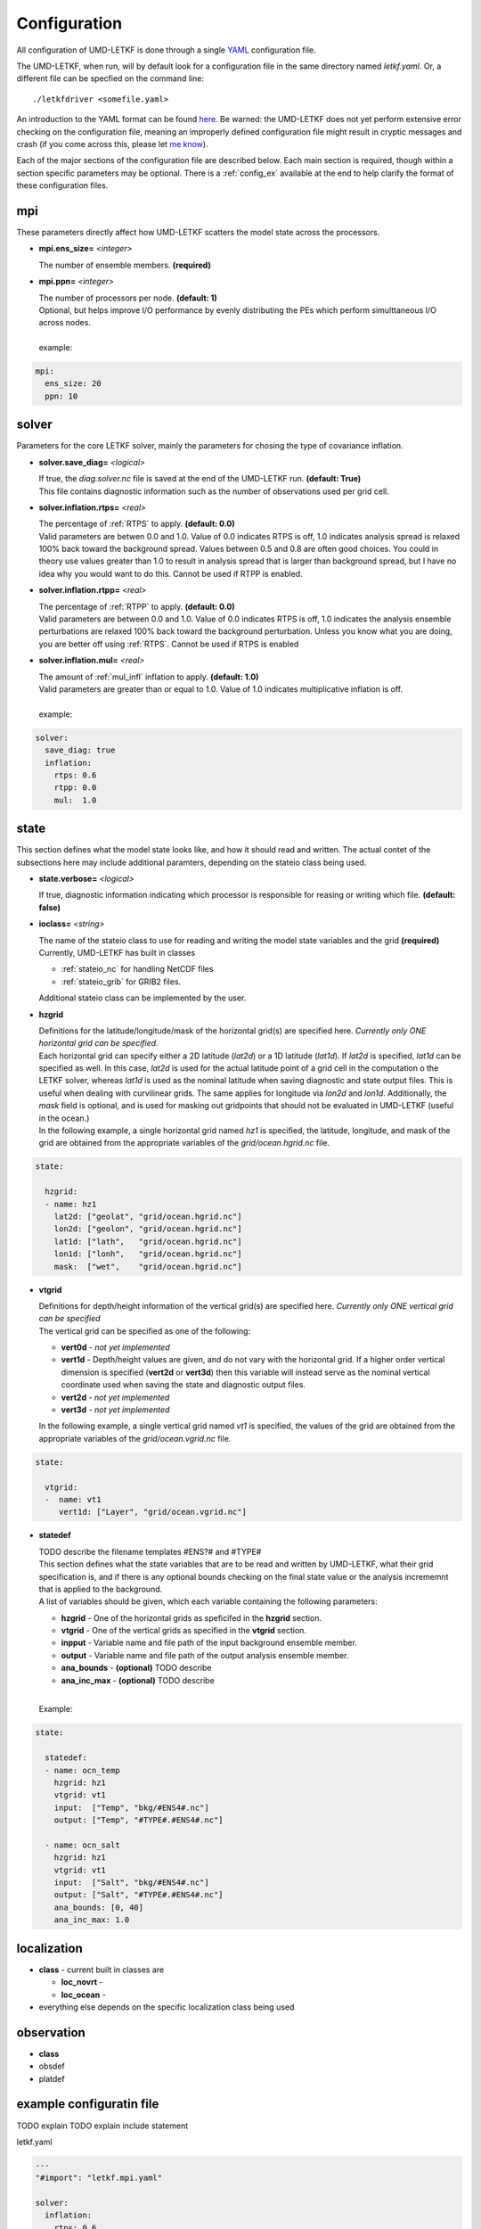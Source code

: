 Configuration
===================

All configuration of UMD-LETKF is done through a single `YAML <https://yaml.org/spec/1.1/>`_ configuration file.

The UMD-LETKF, when run, will by default look for a configuration file in the same directory named `letkf.yaml`. Or, a different file can be specfied on the command line::

  ./letkfdriver <somefile.yaml>


An introduction to the YAML format can be found `here <https://yaml.org/spec/1.1/>`_. Be warned: the UMD-LETKF does not yet perform extensive error checking on the configuration file, meaning an improperly defined configuration file might result in cryptic messages and crash (if you come across this, please let `me know <mailto:tsluka@umd.edu>`_). 


Each of the major sections of the configuration file are described below. Each main section is required, though within a section specific parameters may be optional. There is a :ref:`config_ex` available at the end to help clarify the format of these configuration files.



mpi
---------

These parameters directly affect how UMD-LETKF scatters the model state across the processors.

* **mpi.ens_size=** *<integer>*

  | The number of ensemble members.  **(required)**

* **mpi.ppn=** *<integer>*

  | The number of processors per node. **(default: 1)**
  | Optional, but helps improve I/O performance by evenly distributing the PEs which perform simulttaneous I/O across nodes.

  |
  | example:

.. code-block :: yaml

  mpi:
    ens_size: 20
    ppn: 10



solver
---------

Parameters for the core LETKF solver, mainly the parameters for chosing the type of covariance inflation.

* **solver.save_diag=** *<logical>*

  | If true, the `diag.solver.nc` file is saved at the end of the UMD-LETKF run. **(default: True)**
  | This file contains diagnostic information such as the number of observations used per grid cell.


* **solver.inflation.rtps=** *<real>*

  | The percentage of :ref:`RTPS` to apply. **(default: 0.0)**
  | Valid parameters are betwen 0.0 and 1.0. Value of 0.0 indicates RTPS is off, 1.0 indicates analysis spread is relaxed 100% back toward the background spread. Values between 0.5 and 0.8 are often good choices. You could in theory use values greater than 1.0 to result in analysis spread that is larger than background spread, but I have no idea why you would want to do this. Cannot be used if RTPP is enabled.

* **solver.inflation.rtpp=** *<real>*

  | The percentage of :ref:`RTPP` to apply. **(default: 0.0)**
  | Valid parameters are between 0.0 and 1.0. Value of 0.0 indicates RTPS is off, 1.0 indicates the analysis ensemble perturbations are relaxed 100% back toward the background perturbation. Unless you know what you are doing, you are better off using :ref:`RTPS`. Cannot be used if RTPS is enabled

* **solver.inflation.mul=** *<real>*

  | The amount of :ref:`mul_infl` inflation to apply. **(default: 1.0)**
  | Valid parameters are greater than or equal to 1.0. Value of 1.0 indicates multiplicative inflation is off.

  |
  | example:

.. code-block:: yaml

  solver:
    save_diag: true
    inflation:
      rtps: 0.6
      rtpp: 0.0
      mul:  1.0


state
--------

This section defines what the model state looks like, and how it should read and written. The actual contet of the subsections here may include additional paramters, depending on the stateio class being used.


* **state.verbose=** *<logical>*

  | If true, diagnostic information indicating which processor is responsible for reasing or writing which file. **(default: false)**


* **ioclass=** *<string>*

  | The name of the stateio class to use for reading and writing the model state variables and the grid **(required)**
  | Currently, UMD-LETKF has built in classes
  
  * :ref:`stateio_nc` for handling NetCDF files
  * :ref:`stateio_grib` for GRIB2 files.

    
  | Additional stateio class can be implemented by the user.


* **hzgrid**

  | Definitions for the latitude/longitude/mask of the horizontal grid(s) are specified here. *Currently only ONE horizontal grid can be specified.*

  | Each horizontal grid can specify either a 2D latitude (`lat2d`) or a 1D latitude (`lat1d`). If `lat2d` is specified, `lat1d` can be specified as well. In this case, `lat2d` is used for the actual latitude point of a grid cell in the computation o the LETKF solver, whereas `lat1d` is used as the nominal latitude when saving diagnostic and state output files. This is useful when dealing with curvilinear grids. The same applies for longitude via `lon2d` and `lon1d`.  Additionally, the `mask` field is optional, and is used for masking out gridpoints that should not be evaluated in UMD-LETKF (useful in the ocean.)

  | In the following example, a single horizontal grid named `hz1` is specified, the latitude, longitude, and mask of the grid are obtained from the appropriate variables of the `grid/ocean.hgrid.nc` file.

.. code-block:: yaml
		
  state:
  
    hzgrid:
    - name: hz1
      lat2d: ["geolat", "grid/ocean.hgrid.nc"]
      lon2d: ["geolon", "grid/ocean.hgrid.nc"]
      lat1d: ["lath",   "grid/ocean.hgrid.nc"]
      lon1d: ["lonh",   "grid/ocean.hgrid.nc"]
      mask:  ["wet",    "grid/ocean.hgrid.nc"]


		
  
* **vtgrid**

  | Definitions for depth/height information of the vertical grid(s) are specified here. *Currently only ONE vertical grid can be specified*

  | The vertical grid can be specified as one of the following:

  * **vert0d** - *not yet implemented*
  * **vert1d** - Depth/height values are given, and do not vary with the horizontal grid. If a higher order vertical dimension is specified (**vert2d** or **vert3d**) then this variable will instead serve as the nominal vertical coordinate used when saving the state and diagnostic output files.
  * **vert2d** - *not yet implemented*
  * **vert3d** - *not yet implemented*

  | In the following example, a single vertical grid named `vt1` is specified, the values of the grid are obtained from the appropriate variables of the `grid/ocean.vgrid.nc` file. 

.. code-block:: yaml

  state:
  
    vtgrid:
    -  name: vt1
       vert1d: ["Layer", "grid/ocean.vgrid.nc"]

       
* **statedef**

  | TODO describe the filename templates #ENS?# and #TYPE#

  | This section defines what the state variables that are to be read and written by UMD-LETKF, what their grid specification is, and if there is any optional bounds checking on the final state value or the analysis incrememnt that is applied to the background.

  | A list of variables should be given, which each variable containing the following parameters:

  * **hzgrid** - One of the  horizontal grids as speficifed in the **hzgrid** section.
  * **vtgrid** - One of the vertical grids as specified in the **vtgrid** section.
  * **inpput** - Variable name and file path of the input background ensemble member.
  * **output** - Variable name and file path of the output analysis ensemble member.
  * **ana_bounds** - **(optional)** TODO describe
  * **ana_inc_max** - **(optional)** TODO describe
  
  | 
  | Example:

.. code-block:: yaml

  state:
  
    statedef:
    - name: ocn_temp
      hzgrid: hz1
      vtgrid: vt1
      input:  ["Temp", "bkg/#ENS4#.nc"]
      output: ["Temp", "#TYPE#.#ENS4#.nc"]

    - name: ocn_salt
      hzgrid: hz1
      vtgrid: vt1
      input:  ["Salt", "bkg/#ENS4#.nc"]
      output: ["Salt", "#TYPE#.#ENS4#.nc"]
      ana_bounds: [0, 40]
      ana_inc_max: 1.0

  
localization
-------------------

* **class** - current built in classes are

  * **loc_novrt** -
  * **loc_ocean** -
    
* everything else depends on the specific localization class being used

observation
---------------

* **class**
* obsdef
* platdef




.. _config_ex:

example configuratin file
---------------------------

TODO explain
TODO explain include statement

letkf.yaml

.. code-block:: yaml

  ---
  "#import": "letkf.mpi.yaml"

  solver:
    inflation:
      rtps: 0.6
      rtpp: 0.0
      mul:  1.0


  state:
    class: stateio_nc

    hzgrid:
    - name: hz1
      lat2d: ["geolat", "grid/ocean.hgrid.nc"]
      lon2d: ["geolon", "grid/ocean.hgrid.nc"]
      lat1d: ["lath",   "grid/ocean.hgrid.nc"]
      lon1d: ["lonh",   "grid/ocean.hgrid.nc"]
      mask:  ["wet",    "grid/ocean.hgrid.nc"]

    vtgrid:
    - name: vt1
      vert1d: ["Layer", "grid/ocean.vgrid.nc"]

    statedef:
    - name: ocn_t
      hzgrid: hz1
      vtgrid: vt1
      input:  ["Temp", "bkg/bkg.#ENS4#.TS.nc"]
      output: ["Temp", "#TYPE#.#ENS4#.nc"]

    - name: ocn_s
      hzgrid: hz1
      vtgrid: vt1
      input:  ["Salt", "bkg/bkg.#ENS4#.TS.nc"]
      output: ["Salt", "#TYPE#.#ENS4#.nc"]

    - name: ocn_u
      hzgrid: hz1
      vtgrid: vt1
      input:  ["u", "bkg/bkg.#ENS4#.UV.nc"]
      output: ["u", "#TYPE#.#ENS4#.nc"]

    - name: ocn_v
      hzgrid: hz1
      vtgrid: vt1
      input:  ["v", "bkg/bkg.#ENS4#.UV.nc"]
      output: ["v", "#TYPE#.#ENS4#.nc"]


  localization:
    class: loc_ocean
    hzloc_prof: "0.0 720e3 / 90.0 200.0e3"



letkf.mpi.yaml

.. code-block:: yaml

   ---
   mpi:
     ens_size: 20
     ppn: 10
